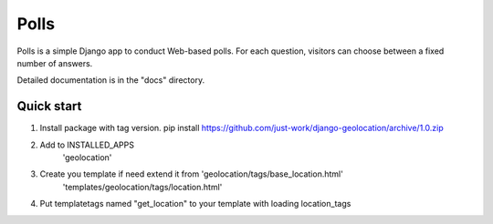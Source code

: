 =====
Polls
=====

Polls is a simple Django app to conduct Web-based polls. For each
question, visitors can choose between a fixed number of answers.

Detailed documentation is in the "docs" directory.

Quick start
-----------

1.  Install package with tag version.
    pip install https://github.com/just-work/django-geolocation/archive/1.0.zip

2. Add to INSTALLED_APPS
    'geolocation'

3. Create you template if need extend it from 'geolocation/tags/base_location.html'
    'templates/geolocation/tags/location.html'

4. Put templatetags named "get_location" to your template with loading location_tags
